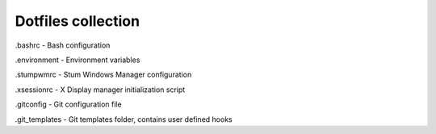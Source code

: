 Dotfiles collection
===================

.bashrc - Bash configuration

.environment - Environment variables

.stumpwmrc - Stum Windows Manager configuration

.xsessionrc - X Display manager initialization script

.gitconfig - Git configuration file

.git_templates - Git templates folder, contains user defined hooks
